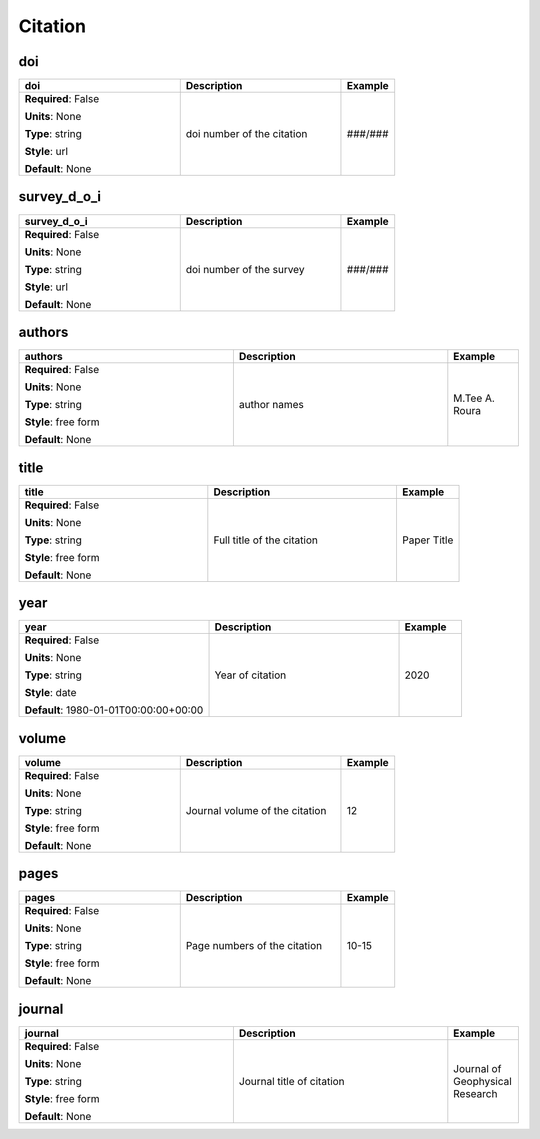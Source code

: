 .. role:: red
.. role:: blue
.. role:: navy

Citation
========


:navy:`doi`
~~~~~~~~~~~

.. container::

   .. table::
       :class: tight-table
       :widths: 45 45 15

       +----------------------------------------------+-----------------------------------------------+----------------+
       | **doi**                                      | **Description**                               | **Example**    |
       +==============================================+===============================================+================+
       | **Required**: :blue:`False`                  | doi number of the citation                    | ###/###        |
       |                                              |                                               |                |
       | **Units**: None                              |                                               |                |
       |                                              |                                               |                |
       | **Type**: string                             |                                               |                |
       |                                              |                                               |                |
       | **Style**: url                               |                                               |                |
       |                                              |                                               |                |
       | **Default**: None                            |                                               |                |
       |                                              |                                               |                |
       |                                              |                                               |                |
       +----------------------------------------------+-----------------------------------------------+----------------+

:navy:`survey_d_o_i`
~~~~~~~~~~~~~~~~~~~~

.. container::

   .. table::
       :class: tight-table
       :widths: 45 45 15

       +----------------------------------------------+-----------------------------------------------+----------------+
       | **survey_d_o_i**                             | **Description**                               | **Example**    |
       +==============================================+===============================================+================+
       | **Required**: :blue:`False`                  | doi number of the survey                      | ###/###        |
       |                                              |                                               |                |
       | **Units**: None                              |                                               |                |
       |                                              |                                               |                |
       | **Type**: string                             |                                               |                |
       |                                              |                                               |                |
       | **Style**: url                               |                                               |                |
       |                                              |                                               |                |
       | **Default**: None                            |                                               |                |
       |                                              |                                               |                |
       |                                              |                                               |                |
       +----------------------------------------------+-----------------------------------------------+----------------+

:navy:`authors`
~~~~~~~~~~~~~~~

.. container::

   .. table::
       :class: tight-table
       :widths: 45 45 15

       +----------------------------------------------+-----------------------------------------------+----------------+
       | **authors**                                  | **Description**                               | **Example**    |
       +==============================================+===============================================+================+
       | **Required**: :blue:`False`                  | author names                                  | M.Tee A. Roura |
       |                                              |                                               |                |
       | **Units**: None                              |                                               |                |
       |                                              |                                               |                |
       | **Type**: string                             |                                               |                |
       |                                              |                                               |                |
       | **Style**: free form                         |                                               |                |
       |                                              |                                               |                |
       | **Default**: None                            |                                               |                |
       |                                              |                                               |                |
       |                                              |                                               |                |
       +----------------------------------------------+-----------------------------------------------+----------------+

:navy:`title`
~~~~~~~~~~~~~

.. container::

   .. table::
       :class: tight-table
       :widths: 45 45 15

       +----------------------------------------------+-----------------------------------------------+----------------+
       | **title**                                    | **Description**                               | **Example**    |
       +==============================================+===============================================+================+
       | **Required**: :blue:`False`                  | Full title of the citation                    | Paper Title    |
       |                                              |                                               |                |
       | **Units**: None                              |                                               |                |
       |                                              |                                               |                |
       | **Type**: string                             |                                               |                |
       |                                              |                                               |                |
       | **Style**: free form                         |                                               |                |
       |                                              |                                               |                |
       | **Default**: None                            |                                               |                |
       |                                              |                                               |                |
       |                                              |                                               |                |
       +----------------------------------------------+-----------------------------------------------+----------------+

:navy:`year`
~~~~~~~~~~~~

.. container::

   .. table::
       :class: tight-table
       :widths: 45 45 15

       +----------------------------------------------+-----------------------------------------------+----------------+
       | **year**                                     | **Description**                               | **Example**    |
       +==============================================+===============================================+================+
       | **Required**: :blue:`False`                  | Year of citation                              | 2020           |
       |                                              |                                               |                |
       | **Units**: None                              |                                               |                |
       |                                              |                                               |                |
       | **Type**: string                             |                                               |                |
       |                                              |                                               |                |
       | **Style**: date                              |                                               |                |
       |                                              |                                               |                |
       | **Default**: 1980-01-01T00:00:00+00:00       |                                               |                |
       |                                              |                                               |                |
       |                                              |                                               |                |
       +----------------------------------------------+-----------------------------------------------+----------------+

:navy:`volume`
~~~~~~~~~~~~~~

.. container::

   .. table::
       :class: tight-table
       :widths: 45 45 15

       +----------------------------------------------+-----------------------------------------------+----------------+
       | **volume**                                   | **Description**                               | **Example**    |
       +==============================================+===============================================+================+
       | **Required**: :blue:`False`                  | Journal volume of the citation                | 12             |
       |                                              |                                               |                |
       | **Units**: None                              |                                               |                |
       |                                              |                                               |                |
       | **Type**: string                             |                                               |                |
       |                                              |                                               |                |
       | **Style**: free form                         |                                               |                |
       |                                              |                                               |                |
       | **Default**: None                            |                                               |                |
       |                                              |                                               |                |
       |                                              |                                               |                |
       +----------------------------------------------+-----------------------------------------------+----------------+

:navy:`pages`
~~~~~~~~~~~~~

.. container::

   .. table::
       :class: tight-table
       :widths: 45 45 15

       +----------------------------------------------+-----------------------------------------------+----------------+
       | **pages**                                    | **Description**                               | **Example**    |
       +==============================================+===============================================+================+
       | **Required**: :blue:`False`                  | Page numbers of the citation                  | 10-15          |
       |                                              |                                               |                |
       | **Units**: None                              |                                               |                |
       |                                              |                                               |                |
       | **Type**: string                             |                                               |                |
       |                                              |                                               |                |
       | **Style**: free form                         |                                               |                |
       |                                              |                                               |                |
       | **Default**: None                            |                                               |                |
       |                                              |                                               |                |
       |                                              |                                               |                |
       +----------------------------------------------+-----------------------------------------------+----------------+

:navy:`journal`
~~~~~~~~~~~~~~~

.. container::

   .. table::
       :class: tight-table
       :widths: 45 45 15

       +----------------------------------------------+-----------------------------------------------+----------------+
       | **journal**                                  | **Description**                               | **Example**    |
       +==============================================+===============================================+================+
       | **Required**: :blue:`False`                  | Journal title of citation                     | Journal of     |
       |                                              |                                               | Geophysical    |
       | **Units**: None                              |                                               | Research       |
       |                                              |                                               |                |
       | **Type**: string                             |                                               |                |
       |                                              |                                               |                |
       | **Style**: free form                         |                                               |                |
       |                                              |                                               |                |
       | **Default**: None                            |                                               |                |
       |                                              |                                               |                |
       |                                              |                                               |                |
       +----------------------------------------------+-----------------------------------------------+----------------+
